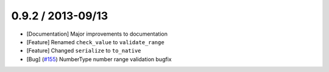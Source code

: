 0.9.2 / 2013-09/13
==================

* [Documentation] Major improvements to documentation
* [Feature] Renamed ``check_value`` to ``validate_range``
* [Feature] Changed ``serialize`` to ``to_native``
* [Bug] (`#155 <https://github.com/j2labs/schematics/pull/155>`_) NumberType number range validation bugfix



